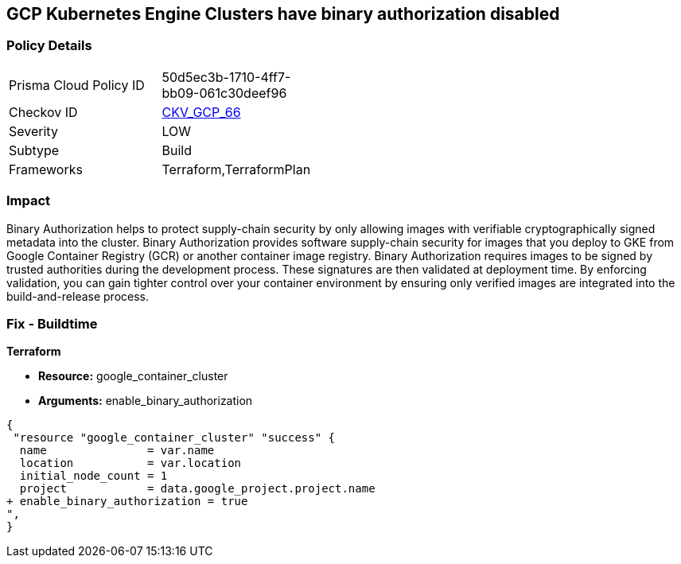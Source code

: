 == GCP Kubernetes Engine Clusters have binary authorization disabled


=== Policy Details 

[width=45%]
[cols="1,1"]
|=== 
|Prisma Cloud Policy ID 
| 50d5ec3b-1710-4ff7-bb09-061c30deef96

|Checkov ID 
| https://github.com/bridgecrewio/checkov/tree/master/checkov/terraform/checks/resource/gcp/GKEBinaryAuthorization.py[CKV_GCP_66]

|Severity
|LOW

|Subtype
|Build
//, Run

|Frameworks
|Terraform,TerraformPlan

|=== 



=== Impact
Binary Authorization helps to protect supply-chain security by only allowing images with verifiable cryptographically signed metadata into the cluster.
Binary Authorization provides software supply-chain security for images that you deploy to GKE from Google Container Registry (GCR) or another container image registry.
Binary Authorization requires images to be signed by trusted authorities during the development process.
These signatures are then validated at deployment time.
By enforcing validation, you can gain tighter control over your container environment by ensuring only verified images are integrated into the build-and-release process.

=== Fix - Buildtime


*Terraform* 


* *Resource:* google_container_cluster
* *Arguments:* enable_binary_authorization


[source,go]
----
{
 "resource "google_container_cluster" "success" {
  name               = var.name
  location           = var.location
  initial_node_count = 1
  project            = data.google_project.project.name
+ enable_binary_authorization = true
",
}
----

